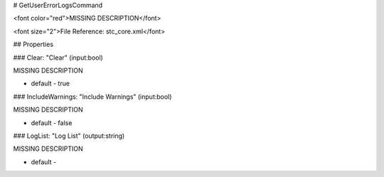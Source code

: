 # GetUserErrorLogsCommand

<font color="red">MISSING DESCRIPTION</font>

<font size="2">File Reference: stc_core.xml</font>

## Properties

### Clear: "Clear" (input:bool)

MISSING DESCRIPTION

* default - true
### IncludeWarnings: "Include Warnings" (input:bool)

MISSING DESCRIPTION

* default - false
### LogList: "Log List" (output:string)

MISSING DESCRIPTION

* default - 
